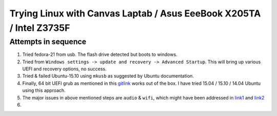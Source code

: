 Trying Linux with Canvas Laptab / Asus EeeBook X205TA / Intel  Z3735F
=====================================================================

Attempts in sequence
--------------------

1. Tried fedora-21 from usb. The flash drive detected but boots to windows. 

#. Tried from ``Windows settings -> update and recovery -> Advanced Startup``.
   This will bring up various UEFI and recovery options, no success.

#. Tried & failed Ubuntu-15.10 using ``mkusb`` as suggested by Ubuntu documentation.

#. Finally, 64 bit UEFI grub as mentioned in this `gitlink \ <https://github.com/specialk1st/instructions/blob/master/ubuntu-14.10-install-asus-x205ta.md>`_ works out of the box. I have tried 15.04 / 15.10 / 14.04 Ubuntu using this approach.

#. The major issues in above mentioned steps are ``audio`` \& ``wifi``, which 
   might have been addressed in `link1 <https://plus.google.com/u/0/+IanMORRISON/posts/WRka6ZNqL3C>`_ and
   `link2 <https://plus.google.com/+IanMORRISON/posts/PH2npWDTN9y>`_

#. 
